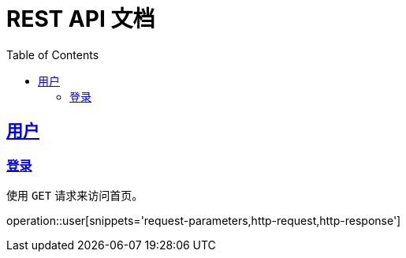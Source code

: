 = REST API 文档
:doctype: book
:icons: font
:source-highlighter: highlightjs
:toc: left
:toclevels: 4
:sectlinks:

== 用户

=== 登录

使用 `GET` 请求来访问首页。

operation::user[snippets='request-parameters,http-request,http-response']